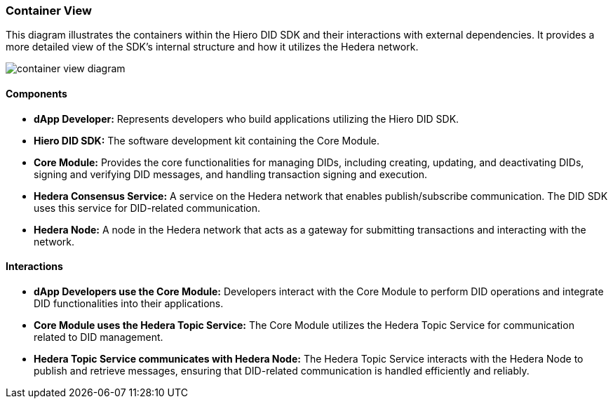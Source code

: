 === Container View

This diagram illustrates the containers within the Hiero DID SDK and their interactions with external dependencies. It provides a more detailed view of the SDK's internal structure and how it utilizes the Hedera network.

image::container-view-diagram.png[]

==== Components

* **dApp Developer:** Represents developers who build applications utilizing the Hiero DID SDK.

* **Hiero DID SDK:**  The software development kit containing the Core Module.

    * **Core Module:**  Provides the core functionalities for managing DIDs, including creating, updating, and deactivating DIDs, signing and verifying DID messages, and handling transaction signing and execution.

* **Hedera Consensus Service:** A service on the Hedera network that enables publish/subscribe communication. The DID SDK uses this service for DID-related communication.

* **Hedera Node:** A node in the Hedera network that acts as a gateway for submitting transactions and interacting with the network.

==== Interactions

* **dApp Developers use the Core Module:** Developers interact with the Core Module to perform DID operations and integrate DID functionalities into their applications.

* **Core Module uses the Hedera Topic Service:** The Core Module utilizes the Hedera Topic Service for communication related to DID management.

* **Hedera Topic Service communicates with Hedera Node:** The Hedera Topic Service interacts with the Hedera Node to publish and retrieve messages, ensuring that DID-related communication is handled efficiently and reliably.
